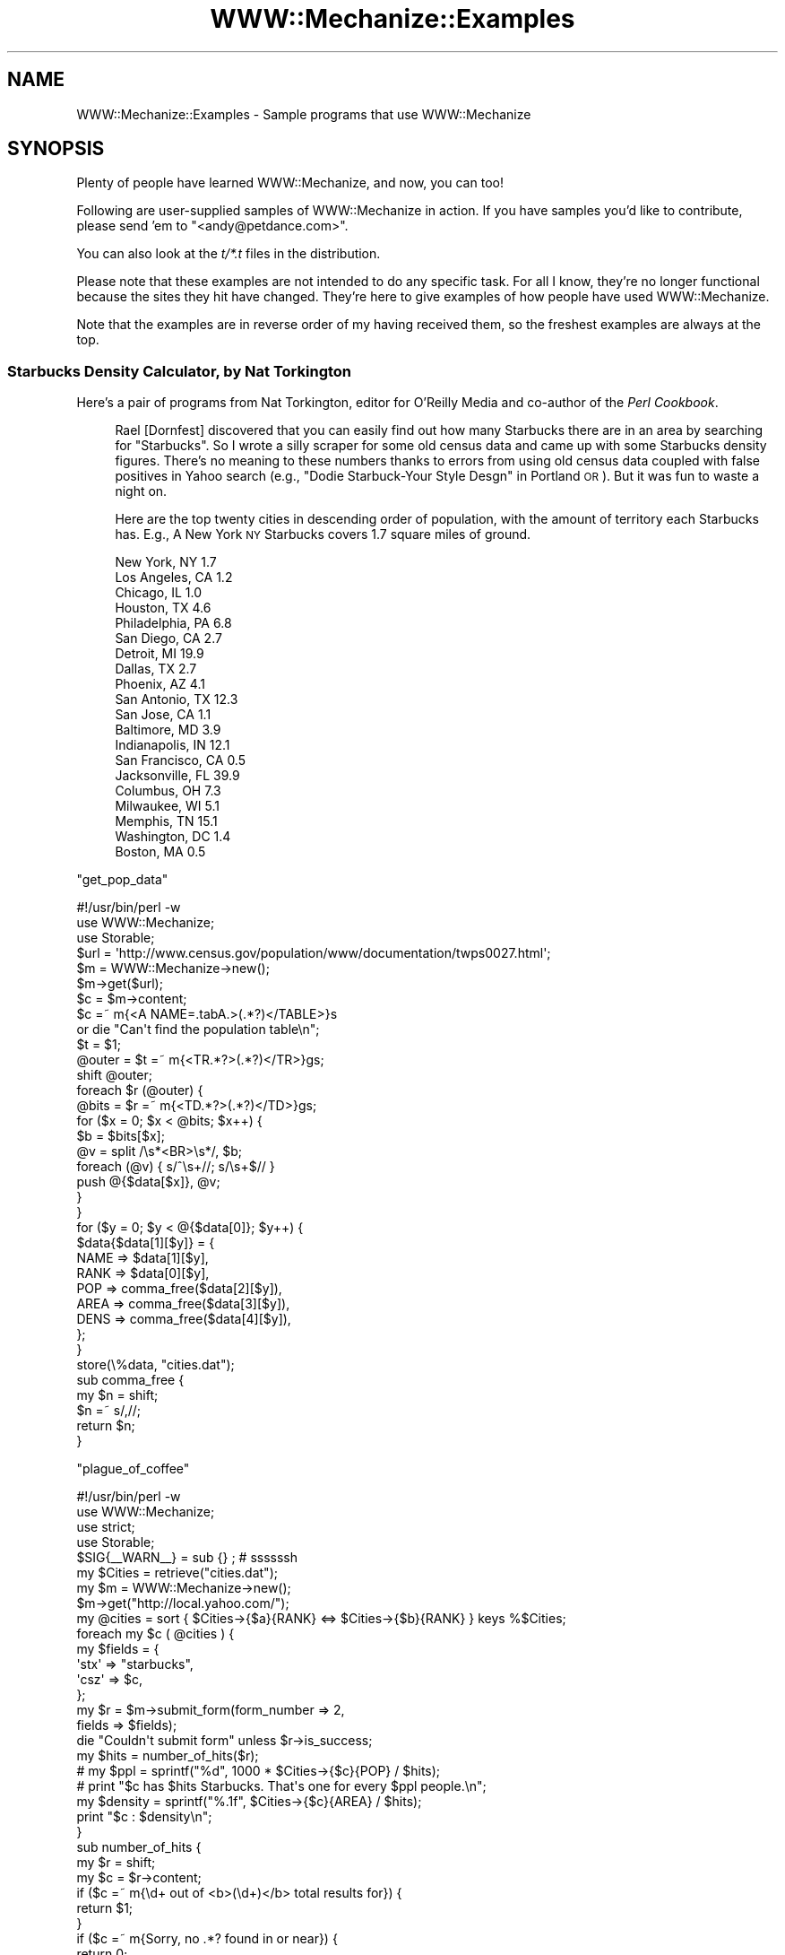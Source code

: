 .\" Automatically generated by Pod::Man 2.23 (Pod::Simple 3.13)
.\"
.\" Standard preamble:
.\" ========================================================================
.de Sp \" Vertical space (when we can't use .PP)
.if t .sp .5v
.if n .sp
..
.de Vb \" Begin verbatim text
.ft CW
.nf
.ne \\$1
..
.de Ve \" End verbatim text
.ft R
.fi
..
.\" Set up some character translations and predefined strings.  \*(-- will
.\" give an unbreakable dash, \*(PI will give pi, \*(L" will give a left
.\" double quote, and \*(R" will give a right double quote.  \*(C+ will
.\" give a nicer C++.  Capital omega is used to do unbreakable dashes and
.\" therefore won't be available.  \*(C` and \*(C' expand to `' in nroff,
.\" nothing in troff, for use with C<>.
.tr \(*W-
.ds C+ C\v'-.1v'\h'-1p'\s-2+\h'-1p'+\s0\v'.1v'\h'-1p'
.ie n \{\
.    ds -- \(*W-
.    ds PI pi
.    if (\n(.H=4u)&(1m=24u) .ds -- \(*W\h'-12u'\(*W\h'-12u'-\" diablo 10 pitch
.    if (\n(.H=4u)&(1m=20u) .ds -- \(*W\h'-12u'\(*W\h'-8u'-\"  diablo 12 pitch
.    ds L" ""
.    ds R" ""
.    ds C` ""
.    ds C' ""
'br\}
.el\{\
.    ds -- \|\(em\|
.    ds PI \(*p
.    ds L" ``
.    ds R" ''
'br\}
.\"
.\" Escape single quotes in literal strings from groff's Unicode transform.
.ie \n(.g .ds Aq \(aq
.el       .ds Aq '
.\"
.\" If the F register is turned on, we'll generate index entries on stderr for
.\" titles (.TH), headers (.SH), subsections (.SS), items (.Ip), and index
.\" entries marked with X<> in POD.  Of course, you'll have to process the
.\" output yourself in some meaningful fashion.
.ie \nF \{\
.    de IX
.    tm Index:\\$1\t\\n%\t"\\$2"
..
.    nr % 0
.    rr F
.\}
.el \{\
.    de IX
..
.\}
.\"
.\" Accent mark definitions (@(#)ms.acc 1.5 88/02/08 SMI; from UCB 4.2).
.\" Fear.  Run.  Save yourself.  No user-serviceable parts.
.    \" fudge factors for nroff and troff
.if n \{\
.    ds #H 0
.    ds #V .8m
.    ds #F .3m
.    ds #[ \f1
.    ds #] \fP
.\}
.if t \{\
.    ds #H ((1u-(\\\\n(.fu%2u))*.13m)
.    ds #V .6m
.    ds #F 0
.    ds #[ \&
.    ds #] \&
.\}
.    \" simple accents for nroff and troff
.if n \{\
.    ds ' \&
.    ds ` \&
.    ds ^ \&
.    ds , \&
.    ds ~ ~
.    ds /
.\}
.if t \{\
.    ds ' \\k:\h'-(\\n(.wu*8/10-\*(#H)'\'\h"|\\n:u"
.    ds ` \\k:\h'-(\\n(.wu*8/10-\*(#H)'\`\h'|\\n:u'
.    ds ^ \\k:\h'-(\\n(.wu*10/11-\*(#H)'^\h'|\\n:u'
.    ds , \\k:\h'-(\\n(.wu*8/10)',\h'|\\n:u'
.    ds ~ \\k:\h'-(\\n(.wu-\*(#H-.1m)'~\h'|\\n:u'
.    ds / \\k:\h'-(\\n(.wu*8/10-\*(#H)'\z\(sl\h'|\\n:u'
.\}
.    \" troff and (daisy-wheel) nroff accents
.ds : \\k:\h'-(\\n(.wu*8/10-\*(#H+.1m+\*(#F)'\v'-\*(#V'\z.\h'.2m+\*(#F'.\h'|\\n:u'\v'\*(#V'
.ds 8 \h'\*(#H'\(*b\h'-\*(#H'
.ds o \\k:\h'-(\\n(.wu+\w'\(de'u-\*(#H)/2u'\v'-.3n'\*(#[\z\(de\v'.3n'\h'|\\n:u'\*(#]
.ds d- \h'\*(#H'\(pd\h'-\w'~'u'\v'-.25m'\f2\(hy\fP\v'.25m'\h'-\*(#H'
.ds D- D\\k:\h'-\w'D'u'\v'-.11m'\z\(hy\v'.11m'\h'|\\n:u'
.ds th \*(#[\v'.3m'\s+1I\s-1\v'-.3m'\h'-(\w'I'u*2/3)'\s-1o\s+1\*(#]
.ds Th \*(#[\s+2I\s-2\h'-\w'I'u*3/5'\v'-.3m'o\v'.3m'\*(#]
.ds ae a\h'-(\w'a'u*4/10)'e
.ds Ae A\h'-(\w'A'u*4/10)'E
.    \" corrections for vroff
.if v .ds ~ \\k:\h'-(\\n(.wu*9/10-\*(#H)'\s-2\u~\d\s+2\h'|\\n:u'
.if v .ds ^ \\k:\h'-(\\n(.wu*10/11-\*(#H)'\v'-.4m'^\v'.4m'\h'|\\n:u'
.    \" for low resolution devices (crt and lpr)
.if \n(.H>23 .if \n(.V>19 \
\{\
.    ds : e
.    ds 8 ss
.    ds o a
.    ds d- d\h'-1'\(ga
.    ds D- D\h'-1'\(hy
.    ds th \o'bp'
.    ds Th \o'LP'
.    ds ae ae
.    ds Ae AE
.\}
.rm #[ #] #H #V #F C
.\" ========================================================================
.\"
.IX Title "WWW::Mechanize::Examples 3"
.TH WWW::Mechanize::Examples 3 "2010-04-12" "perl v5.12.0" "User Contributed Perl Documentation"
.\" For nroff, turn off justification.  Always turn off hyphenation; it makes
.\" way too many mistakes in technical documents.
.if n .ad l
.nh
.SH "NAME"
WWW::Mechanize::Examples \- Sample programs that use WWW::Mechanize
.SH "SYNOPSIS"
.IX Header "SYNOPSIS"
Plenty of people have learned WWW::Mechanize, and now, you can too!
.PP
Following are user-supplied samples of WWW::Mechanize in action.
If you have samples you'd like to contribute, please send 'em to
\&\f(CW\*(C`<andy@petdance.com>\*(C'\fR.
.PP
You can also look at the \fIt/*.t\fR files in the distribution.
.PP
Please note that these examples are not intended to do any specific task.
For all I know, they're no longer functional because the sites they
hit have changed.  They're here to give examples of how people have
used WWW::Mechanize.
.PP
Note that the examples are in reverse order of my having received them,
so the freshest examples are always at the top.
.SS "Starbucks Density Calculator, by Nat Torkington"
.IX Subsection "Starbucks Density Calculator, by Nat Torkington"
Here's a pair of programs from Nat Torkington, editor for O'Reilly Media
and co-author of the \fIPerl Cookbook\fR.
.Sp
.RS 4
Rael [Dornfest] discovered that you can easily find out how many Starbucks
there are in an area by searching for \*(L"Starbucks\*(R".  So I wrote a silly
scraper for some old census data and came up with some Starbucks density
figures.  There's no meaning to these numbers thanks to errors from using
old census data coupled with false positives in Yahoo search (e.g.,
\&\*(L"Dodie Starbuck-Your Style Desgn\*(R" in Portland \s-1OR\s0).  But it was fun to
waste a night on.
.Sp
Here are the top twenty cities in descending order of population,
with the amount of territory each Starbucks has.  E.g., A New York \s-1NY\s0
Starbucks covers 1.7 square miles of ground.
.Sp
.Vb 10
\&    New York, NY        1.7
\&    Los Angeles, CA     1.2
\&    Chicago, IL         1.0
\&    Houston, TX         4.6
\&    Philadelphia, PA    6.8
\&    San Diego, CA       2.7
\&    Detroit, MI        19.9
\&    Dallas, TX          2.7
\&    Phoenix, AZ         4.1
\&    San Antonio, TX    12.3
\&    San Jose, CA        1.1
\&    Baltimore, MD       3.9
\&    Indianapolis, IN   12.1
\&    San Francisco, CA   0.5
\&    Jacksonville, FL   39.9
\&    Columbus, OH        7.3
\&    Milwaukee, WI       5.1
\&    Memphis, TN        15.1
\&    Washington, DC      1.4
\&    Boston, MA          0.5
.Ve
.RE
.PP
\&\f(CW\*(C`get_pop_data\*(C'\fR
.PP
.Vb 1
\&    #!/usr/bin/perl \-w
\&
\&    use WWW::Mechanize;
\&    use Storable;
\&
\&    $url = \*(Aqhttp://www.census.gov/population/www/documentation/twps0027.html\*(Aq;
\&    $m = WWW::Mechanize\->new();
\&    $m\->get($url);
\&
\&    $c = $m\->content;
\&
\&    $c =~ m{<A NAME=.tabA.>(.*?)</TABLE>}s
\&      or die "Can\*(Aqt find the population table\en";
\&    $t = $1;
\&    @outer = $t =~ m{<TR.*?>(.*?)</TR>}gs;
\&    shift @outer;
\&    foreach $r (@outer) {
\&      @bits = $r =~ m{<TD.*?>(.*?)</TD>}gs;
\&      for ($x = 0; $x < @bits; $x++) {
\&        $b = $bits[$x];
\&        @v = split /\es*<BR>\es*/, $b;
\&        foreach (@v) { s/^\es+//; s/\es+$// }
\&        push @{$data[$x]}, @v;
\&      }
\&    }
\&
\&    for ($y = 0; $y < @{$data[0]}; $y++) {
\&        $data{$data[1][$y]} = {
\&            NAME => $data[1][$y],
\&            RANK => $data[0][$y],
\&            POP  => comma_free($data[2][$y]),
\&            AREA => comma_free($data[3][$y]),
\&            DENS => comma_free($data[4][$y]),
\&        };
\&    }
\&
\&    store(\e%data, "cities.dat");
\&
\&    sub comma_free {
\&      my $n = shift;
\&      $n =~ s/,//;
\&      return $n;
\&    }
.Ve
.PP
\&\f(CW\*(C`plague_of_coffee\*(C'\fR
.PP
.Vb 1
\&    #!/usr/bin/perl \-w
\&
\&    use WWW::Mechanize;
\&    use strict;
\&    use Storable;
\&
\&    $SIG{_\|_WARN_\|_} = sub {} ;  # ssssssh
\&
\&    my $Cities = retrieve("cities.dat");
\&
\&    my $m = WWW::Mechanize\->new();
\&    $m\->get("http://local.yahoo.com/");
\&
\&    my @cities = sort { $Cities\->{$a}{RANK} <=> $Cities\->{$b}{RANK} } keys %$Cities;
\&    foreach my $c ( @cities ) {
\&      my $fields = {
\&        \*(Aqstx\*(Aq => "starbucks",
\&        \*(Aqcsz\*(Aq => $c,
\&      };
\&
\&      my $r = $m\->submit_form(form_number => 2,
\&                              fields => $fields);
\&      die "Couldn\*(Aqt submit form" unless $r\->is_success;
\&
\&      my $hits = number_of_hits($r);
\&      #  my $ppl  = sprintf("%d", 1000 * $Cities\->{$c}{POP} / $hits);
\&      #  print "$c has $hits Starbucks.  That\*(Aqs one for every $ppl people.\en";
\&      my $density = sprintf("%.1f", $Cities\->{$c}{AREA} / $hits);
\&      print "$c : $density\en";
\&    }
\&
\&    sub number_of_hits {
\&      my $r = shift;
\&      my $c = $r\->content;
\&      if ($c =~ m{\ed+ out of <b>(\ed+)</b> total results for}) {
\&        return $1;
\&      }
\&      if ($c =~ m{Sorry, no .*? found in or near}) {
\&        return 0;
\&      }
\&      if ($c =~ m{Your search matched multiple cities}) {
\&        warn "Your search matched multiple cities\en";
\&        return 0;
\&      }
\&      if ($c =~ m{Sorry we couldn.t find that location}) {
\&        warn "No cities\en";
\&        return 0;
\&      }
\&      if ($c =~ m{Could not find.*?, showing results for}) {
\&        warn "No matches\en";
\&        return 0;
\&      }
\&      die "Unknown response\en$c\en";
\&    }
.Ve
.SS "pb-upload, by John Beppu"
.IX Subsection "pb-upload, by John Beppu"
This program takes filenames of images from the command line and
uploads them to a www.photobucket.com folder.  John Beppu, the author, says:
.Sp
.RS 4
I had 92 pictures I wanted to upload, and doing it through a browser
would've been torture.  But thanks to mech, all I had to do was
`./pb.upload *.jpg` and watch it do its thing.  It felt good.
If I had more time, I'd implement WWW::Photobucket on top of
WWW::Mechanize.
.RE
.PP
.Vb 1
\&    #!/usr/bin/perl \-w \-T
\&
\&    use strict;
\&    use WWW::Mechanize;
\&
\&    my $login    = "login_name";
\&    my $password = "password";
\&    my $folder   = "folder";
\&
\&    my $url = "http://img78.photobucket.com/albums/v281/$login/$folder/";
\&
\&    # login to your photobucket.com account
\&    my $mech = WWW::Mechanize\->new();
\&    $mech\->get($url);
\&    $mech\->submit_form(
\&        form_number => 1,
\&        fields      => { password => $password },
\&    );
\&    die unless ($mech\->success);
\&
\&    # upload image files specified on command line
\&    foreach (@ARGV) {
\&        print "$_\en";
\&        $mech\->form_number(2);
\&        $mech\->field(\*(Aqthe_file[]\*(Aq => $_);
\&        $mech\->submit();
\&    }
.Ve
.SS "listmod, by Ian Langworth"
.IX Subsection "listmod, by Ian Langworth"
Ian Langworth contributes this little gem that will bring joy to
beleagured mailing list admins.  It discards spam messages through
mailman's web interface.
.PP
.Vb 8
\&    #!/arch/unix/bin/perl
\&    use strict;
\&    use warnings;
\&    #
\&    # listmod \- fast alternative to mailman list interface
\&    #
\&    # usage: listmod crew XXXXXXXX
\&    # 
\&
\&    die "usage: $0 <listname> <password>\en" unless @ARGV == 2;
\&    my ($listname, $password) = @ARGV;
\&
\&    use CGI qw(unescape);
\&
\&    use WWW::Mechanize;
\&    my $m = WWW::Mechanize\->new( autocheck => 1 );
\&
\&    use Term::ReadLine;
\&    my $term = Term::ReadLine\->new($0);
\&
\&    # submit the form, get the cookie, go to the list admin page
\&    $m\->get("https://lists.ccs.neu.edu/bin/admindb/$listname");
\&    $m\->set_visible( $password );
\&    $m\->click;
\&
\&    # exit if nothing to do
\&    print "There are no pending requests.\en" and exit
\&        if $m\->content =~ /There are no pending requests/;
\&
\&    # select the first form and examine its contents
\&    $m\->form_number(1);
\&    my $f = $m\->current_form or die "Couldn\*(Aqt get first form!\en";
\&
\&    # get me the base form element for each email item
\&    my @items = map {m/^.+?\-(.+)/} grep {m/senderbanp/} $f\->param
\&        or die "Couldn\*(Aqt get items in first form!\en";
\&
\&    # iterate through items, prompt user, commit actions
\&    foreach my $item (@items) {
\&
\&        # show item info
\&        my $sender = unescape($item);
\&        my ($subject) = [$f\->find_input("senderbanp\-$item")\->value_names]\->[1] 
\&            =~ /Subject:\es+(.+?)\es+Size:/g;
\&
\&        # prompt user
\&        my $choice = \*(Aq\*(Aq;
\&        while ( $choice !~ /^[DAX]$/ ) {
\&            print "$sender\e: \*(Aq$subject\*(Aq\en";
\&            $choice = uc $term\->readline("Action: defer/accept/discard [dax]: ");
\&            print "\en\en";
\&        }
\&
\&        # set button
\&        $m\->field("senderaction\-$item" => {D=>0,A=>1,X=>3}\->{$choice});
\&    }
\&
\&    # submit actions
\&    $m\->click;
.Ve
.SS "ccdl, by Andy Lester"
.IX Subsection "ccdl, by Andy Lester"
Steve McConnell, author of the landmark \fICode Complete\fR has put
up the chapters for the 2nd edition in \s-1PDF\s0 format on his website.
I needed to download them to take to Kinko's to have printed.  This
little program did it for me.
.PP
.Vb 1
\&    #!/usr/bin/perl \-w
\&
\&    use strict;
\&    use WWW::Mechanize;
\&
\&    my $start = "http://www.stevemcconnell.com/cc2/cc.htm";
\&
\&    my $mech = WWW::Mechanize\->new( autocheck => 1 );
\&    $mech\->get( $start );
\&
\&    my @links = $mech\->find_all_links( url_regex => qr/\ed+.+\e.pdf$/ );
\&
\&    for my $link ( @links ) {
\&        my $url = $link\->url_abs;
\&        my $filename = $url;
\&        $filename =~ s[^.+/][];
\&
\&        print "Fetching $url";
\&        $mech\->get( $url, \*(Aq:content_file\*(Aq => $filename );
\&
\&        print "   ", \-s $filename, " bytes\en";
\&    }
.Ve
.SS "quotes.pl, by Andy Lester"
.IX Subsection "quotes.pl, by Andy Lester"
This was a program that was going to get a hack in \fISpidering Hacks\fR,
but got cut at the last minute, probably because it's against \s-1IMDB\s0's \s-1TOS\s0
to scrape from it.  I present it here as an example, not a suggestion
that you break their \s-1TOS\s0.
.PP
Last I checked, it didn't work because their \s-1HTML\s0 didn't match, but it's
still good as sample code.
.PP
.Vb 1
\&    #!/usr/bin/perl \-w
\&    
\&    use strict;
\&    
\&    use WWW::Mechanize;
\&    use Getopt::Long;
\&    use Text::Wrap;
\&    
\&    my $match = undef;
\&    my $random = undef;
\&    GetOptions(
\&        "match=s" => \e$match,
\&        "random" => \e$random,
\&    ) or exit 1;
\&
\&    my $movie = shift @ARGV or die "Must specify a movie\en";
\&
\&    my $quotes_page = get_quotes_page( $movie );
\&    my @quotes = extract_quotes( $quotes_page );
\&
\&    if ( $match ) {
\&        $match = quotemeta($match);
\&        @quotes = grep /$match/i, @quotes;
\&    }
\&
\&    if ( $random ) {
\&        print $quotes[rand @quotes];
\&    }
\&    else {
\&        print join( "\en", @quotes );
\&    }
\&
\&
\&    sub get_quotes_page {
\&        my $movie = shift;
\&
\&        my $mech = WWW::Mechanize\->new;
\&        $mech\->get( "http://www.imdb.com/search" );
\&        $mech\->success or die "Can\*(Aqt get the search page";
\&
\&        $mech\->submit_form(
\&            form_number => 2,
\&            fields => {
\&                title   => $movie,
\&                restrict    => "Movies only",
\&            },
\&        );
\&
\&        my @links = $mech\->find_all_links( url_regex => qr[^/Title] )
\&            or die "No matches for \e"$movie\e" were found.\en";
\&
\&        # Use the first link
\&        my ( $url, $title ) = @{$links[0]};
\&
\&        warn "Checking $title...\en";
\&
\&        $mech\->get( $url );
\&        my $link = $mech\->find_link( text_regex => qr/Memorable Quotes/i )
\&            or die qq{"$title" has no quotes in IMDB!\en};
\&
\&        warn "Fetching quotes...\en\en";
\&        $mech\->get( $link\->[0] );
\&
\&        return $mech\->content;
\&    }
\&
\&
\&    sub extract_quotes {
\&        my $page = shift;
\&
\&        # Nibble away at the unwanted HTML at the beginnning...
\&        $page =~ s/.+Memorable Quotes//si;
\&        $page =~ s/.+?(<a name)/$1/si;
\&
\&        # ... and the end of the page
\&        $page =~ s/Browse titles in the movie quotes.+$//si;
\&        $page =~ s/<p.+$//g;
\&
\&        # Quotes separated by an <HR> tag
\&        my @quotes = split( /<hr.+?>/, $page );
\&
\&        for my $quote ( @quotes ) {
\&            my @lines = split( /<br>/, $quote );
\&            for ( @lines ) {
\&                s/<[^>]+>//g;   # Strip HTML tags
\&                s/\es+/ /g;          # Squash whitespace
\&                s/^ //;     # Strip leading space
\&                s/ $//;     # Strip trailing space
\&                s/&#34;/"/g;    # Replace HTML entity quotes
\&
\&                # Word\-wrap to fit in 72 columns
\&                $Text::Wrap::columns = 72;
\&                $_ = wrap( \*(Aq\*(Aq, \*(Aq    \*(Aq, $_ );
\&            }
\&            $quote = join( "\en", @lines );
\&        }
\&
\&        return @quotes;
\&    }
.Ve
.SS "cpansearch.pl, by Ed Silva"
.IX Subsection "cpansearch.pl, by Ed Silva"
A quick little utility to search the \s-1CPAN\s0 and fire up a browser
with a results page.
.PP
.Vb 1
\&    #!/usr/bin/perl
\&
\&    # turn on perl\*(Aqs safety features
\&    use strict;
\&    use warnings;
\&
\&    # work out the name of the module we\*(Aqre looking for
\&    my $module_name = $ARGV[0]
\&      or die "Must specify module name on command line";
\&
\&    # create a new browser
\&    use WWW::Mechanize;
\&    my $browser = WWW::Mechanize\->new();
\&
\&    # tell it to get the main page
\&    $browser\->get("http://search.cpan.org/");
\&
\&    # okay, fill in the box with the name of the
\&    # module we want to look up
\&    $browser\->form_number(1);
\&    $browser\->field("query", $module_name);
\&    $browser\->click();
\&
\&    # click on the link that matches the module name
\&    $browser\->follow_link( text_regex => $module_name );
\&
\&    my $url = $browser\->uri;
\&
\&    # launch a browser...
\&    system(\*(Aqgaleon\*(Aq, $url);
\&
\&    exit(0);
.Ve
.SS "lj_friends.cgi, by Matt Cashner"
.IX Subsection "lj_friends.cgi, by Matt Cashner"
.Vb 1
\&    #!/usr/bin/perl
\&
\&    # Provides an rss feed of a paid user\*(Aqs LiveJournal friends list
\&    # Full entries, protected entries, etc.
\&    # Add to your favorite rss reader as
\&    # http://your.site.com/cgi\-bin/lj_friends.cgi?user=USER&password=PASSWORD
\&
\&    use warnings;
\&    use strict;
\&
\&    use WWW::Mechanize;
\&    use CGI;
\&
\&    my $cgi = CGI\->new();
\&    my $form = $cgi\->Vars;
\&
\&    my $agent = WWW::Mechanize\->new();
\&
\&    $agent\->get(\*(Aqhttp://www.livejournal.com/login.bml\*(Aq);
\&    $agent\->form_number(\*(Aq3\*(Aq);
\&    $agent\->field(\*(Aquser\*(Aq,$form\->{user});
\&    $agent\->field(\*(Aqpassword\*(Aq,$form\->{password});
\&    $agent\->submit();
\&    $agent\->get(\*(Aqhttp://www.livejournal.com/customview.cgi?user=\*(Aq.$form\->{user}.\*(Aq&styleid=225596&checkcookies=1\*(Aq);
\&    print "Content\-type: text/plain\en\en";
\&    print $agent\->content();
.Ve
.SS "Hacking Movable Type, by Dan Rinzel"
.IX Subsection "Hacking Movable Type, by Dan Rinzel"
.Vb 2
\&    use strict;
\&    use WWW::Mechanize;
\&
\&    # a tool to automatically post entries to a moveable type weblog, and set arbitrary creation dates
\&
\&    my $mech = WWW::Mechanize\->new();
\&    my $entry;
\&    $entry\->{title} = "Test AutoEntry Title";
\&    $entry\->{btext} = "Test AutoEntry Body";
\&    $entry\->{date} = \*(Aq2002\-04\-15 14:18:00\*(Aq;
\&    my $start = qq|http://my.blog.site/mt.cgi|;
\&
\&    $mech\->get($start);
\&    $mech\->field(\*(Aqusername\*(Aq,\*(Aqund3f1n3d\*(Aq);
\&    $mech\->field(\*(Aqpassword\*(Aq,\*(Aqobscur3d\*(Aq);
\&    $mech\->submit(); # to get login cookie
\&    $mech\->get(qq|$start?_\|_mode=view&_type=entry&blog_id=1|);
\&    $mech\->form_name(\*(Aqentry_form\*(Aq);
\&    $mech\->field(\*(Aqtitle\*(Aq,$entry\->{title});
\&    $mech\->field(\*(Aqcategory_id\*(Aq,1); # adjust as needed
\&    $mech\->field(\*(Aqtext\*(Aq,$entry\->{btext});
\&    $mech\->field(\*(Aqstatus\*(Aq,2); # publish, or 1 = draft
\&    $results = $mech\->submit(); 
\&
\&    # if we\*(Aqre ok with this entry being datestamped "NOW" (no {date} in %entry)
\&    # we\*(Aqre done. Otherwise, time to be tricksy
\&    # MT returns a 302 redirect from this form. the redirect itself contains a <body onload=""> handler
\&    # which takes the user to an editable version of the form where the create date can be edited       
\&    # MT date format of YYYY\-MM\-DD HH:MI:SS is the only one that won\*(Aqt error out
\&
\&    if ($entry\->{date} && $entry\->{date} =~ /^\ed{4}\-\ed{2}\-\ed{2}\es+\ed{2}:\ed{2}:\ed{2}/) {
\&        # travel the redirect
\&        $results = $mech\->get($results\->{_headers}\->{location});
\&        $results\->{_content} =~ /<body onLoad="([^\e"]+)"/is;
\&        my $js = $1;
\&        $js =~ /\e\*(Aq([^\*(Aq]+)\e\*(Aq/;
\&        $results = $mech\->get($start.$1);
\&        $mech\->form_name(\*(Aqentry_form\*(Aq);
\&        $mech\->field(\*(Aqcreated_on_manual\*(Aq,$entry\->{date});
\&        $mech\->submit();
\&    }
.Ve
.SS "get-despair, by Randal Schwartz"
.IX Subsection "get-despair, by Randal Schwartz"
Randal submitted this bot that walks the despair.com site sucking down
all the pictures.
.PP
.Vb 2
\&    use strict; 
\&    $|++;
\&
\&    use WWW::Mechanize;
\&    use File::Basename; 
\&
\&    my $m = WWW::Mechanize\->new;
\&
\&    $m\->get("http://www.despair.com/indem.html");
\&
\&    my @top_links = @{$m\->links};
\&
\&    for my $top_link_num (0..$#top_links) {
\&        next unless $top_links[$top_link_num][0] =~ /^http:/; 
\&
\&        $m\->follow_link( n=>$top_link_num ) or die "can\*(Aqt follow $top_link_num";
\&
\&        print $m\->uri, "\en";
\&        for my $image (grep m{^http://store4}, map $_\->[0], @{$m\->links}) { 
\&            my $local = basename $image;
\&            print " $image...", $m\->mirror($image, $local)\->message, "\en"
\&        }
\&
\&        $m\->back or die "can\*(Aqt go back";
\&    }
.Ve
